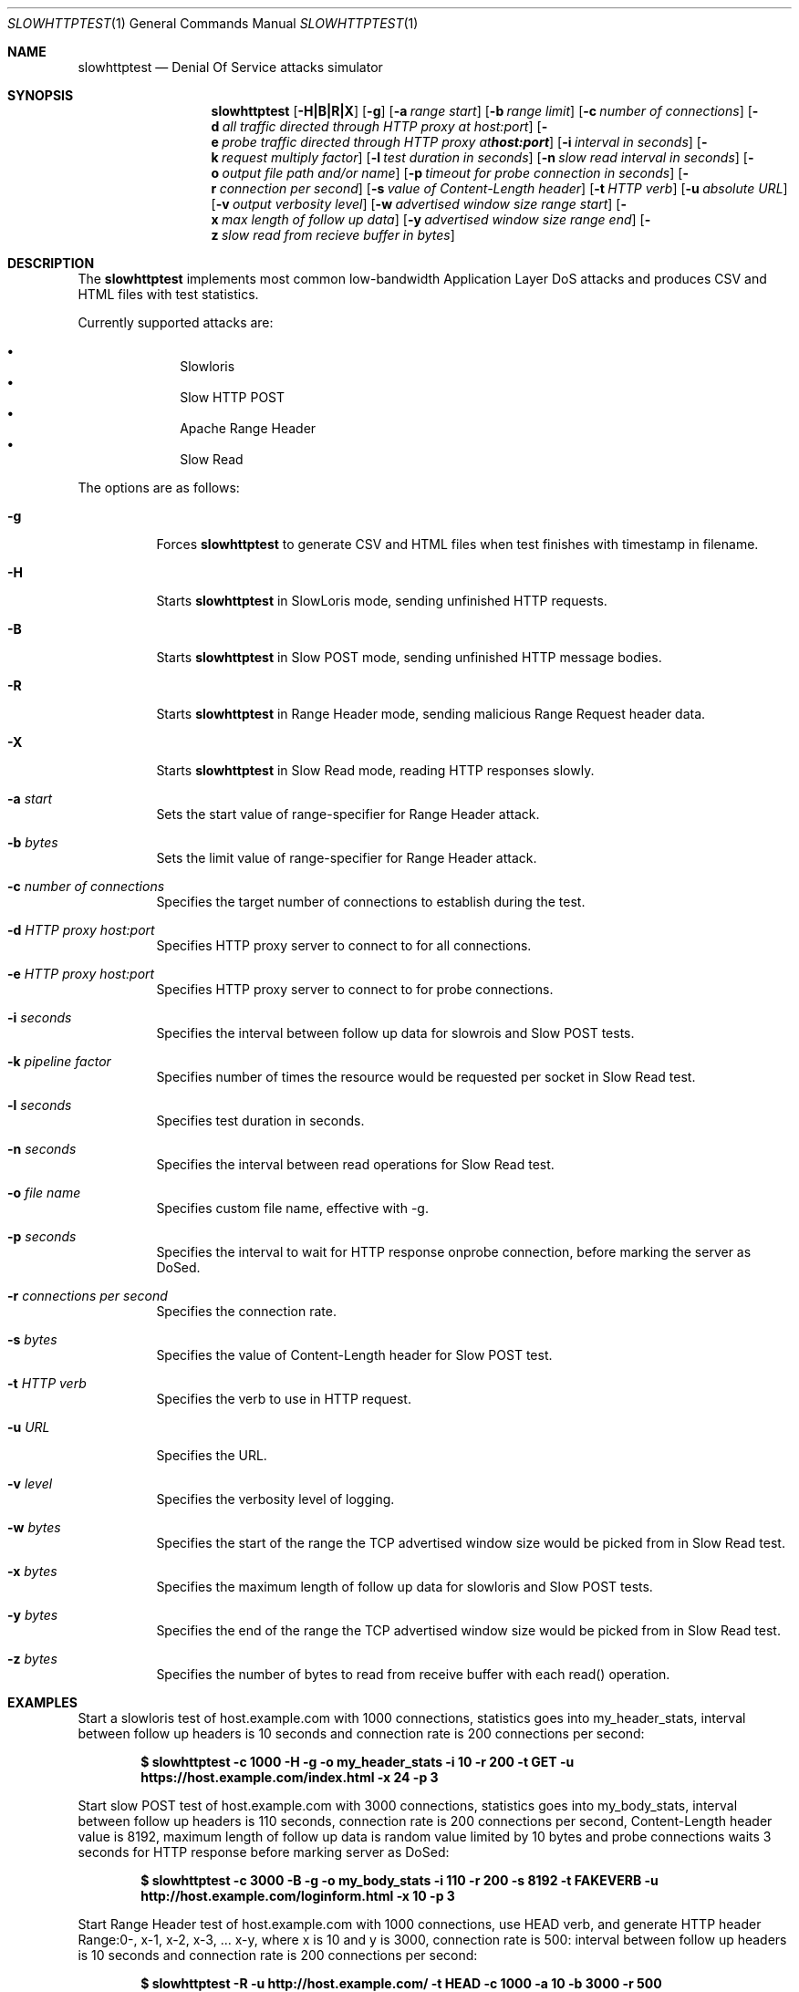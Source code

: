 .\"
.\"  Copyright 2012 Sergey Shekyan
.\"
.\"  Licensed under the Apache License, Version 2.0 (the "License");
.\"  you may not use this file except in compliance with the License.
.\"  You may obtain a copy of the License at
.\" 
.\"  http://www.apache.org/licenses/LICENSE-2.0
.\" 
.\"  Unless required by applicable law or agreed to in writing, software
.\"  distributed under the License is distributed on an "AS IS" BASIS,
.\"  WITHOUT WARRANTIES OR CONDITIONS OF ANY KIND, either express or implied.
.\"  See the License for the specific language governing permissions and
.\"  limitations under the License.
.\"
.Dd September 6, 2012
.Dt SLOWHTTPTEST 1
.Os
.Sh NAME
.Nm slowhttptest
.Nd Denial Of Service attacks simulator
.Sh SYNOPSIS
.Nm slowhttptest
.Bk -words
.Op Fl H|B|R|X
.Op Fl g
.Op Fl a Ar range start
.Op Fl b Ar range limit
.Op Fl c Ar number of connections
.Op Fl d Ar all traffic directed through HTTP proxy at host:port
.Op Fl e Ar probe traffic directed through HTTP proxy at host:port
.Op Fl i Ar interval in seconds
.Op Fl k Ar request multiply factor
.Op Fl l Ar test duration in seconds
.Op Fl n Ar slow read interval in seconds
.Op Fl o Ar output file path and/or name
.Op Fl p Ar timeout for probe connection in seconds
.Op Fl r Ar connection per second
.Op Fl s Ar value of Content-Length header
.Op Fl t Ar HTTP verb
.Op Fl u Ar absolute URL
.Op Fl v Ar output verbosity level
.Op Fl w Ar advertised window size range start 
.Op Fl x Ar max length of follow up data
.Op Fl y Ar advertised window size range end
.Op Fl z Ar slow read from recieve buffer in bytes
.Ek
.Sh DESCRIPTION
The
.Nm
implements most common low-bandwidth Application Layer DoS attacks
and produces CSV and HTML files with test statistics.
.Pp
Currently supported attacks are:
.Pp
.Bl -bullet -offset indent -compact
.It
Slowloris
.It
Slow HTTP POST
.It
Apache Range Header
.It
Slow Read
.El
.Pp
The options are as follows:
.Bl -tag -width Ds
.It Fl g
Forces
.Nm
to generate CSV and HTML files when test finishes with timestamp in filename.
.It Fl H
Starts
.Nm
in SlowLoris mode, sending unfinished HTTP requests.
.It Fl B
Starts
.Nm
in Slow POST mode, sending unfinished HTTP message bodies.
.It Fl R
Starts
.Nm
in Range Header mode, sending malicious Range Request header data.
.It Fl X
Starts
.Nm
in Slow Read mode, reading HTTP responses slowly.
.It Fl a Ar start
Sets the start value of range-specifier for Range Header attack.
.It Fl b Ar bytes
Sets the limit value of range-specifier for Range Header attack.
.It Fl c Ar number of connections
Specifies the target number of connections to establish during the test.
.It Fl d Ar HTTP proxy host:port
Specifies HTTP proxy server to connect to for all connections.
.It Fl e Ar HTTP proxy host:port
Specifies HTTP proxy server to connect to for probe connections.
.It Fl i Ar seconds
Specifies the interval between follow up data for slowrois and Slow POST tests.
.It Fl k Ar pipeline factor
Specifies number of times the resource would be requested per socket in Slow Read test.
.It Fl l Ar seconds
Specifies test duration in seconds.
.It Fl n Ar seconds
Specifies the interval between read operations for Slow Read test.
.It Fl o Ar file name
Specifies custom file name, effective with -g.
.It Fl p Ar seconds
Specifies the interval to wait for HTTP response onprobe connection, before marking the server as DoSed.
.It Fl r Ar connections per second
Specifies the connection rate.
.It Fl s Ar bytes
Specifies the value of Content-Length header for Slow POST test.
.It Fl t Ar HTTP verb
Specifies the verb to use in HTTP request.
.It Fl u Ar URL
Specifies the URL.
.It Fl v Ar level
Specifies the verbosity level of logging.
.It Fl w Ar bytes
Specifies the start of the range the TCP advertised window size would be picked from in Slow Read test.
.It Fl x Ar bytes
Specifies the maximum length of follow up data for slowloris and Slow POST tests.
.It Fl y Ar bytes
Specifies the end of the range the TCP advertised window size would be picked from in Slow Read test.
.It Fl z Ar bytes
Specifies the number of bytes to read from receive buffer with each read() operation.
.Sh EXAMPLES
Start a slowloris test of host.example.com with 1000 connections, statistics goes into my_header_stats,
interval between follow up headers is 10 seconds and connection rate is 200 connections per second:
.Pp
.Dl $ slowhttptest -c 1000 -H -g -o my_header_stats -i 10 -r 200 -t GET -u https://host.example.com/index.html -x 24 -p 3
.Pp
Start slow POST test of host.example.com with 3000 connections, statistics goes into my_body_stats,
interval between follow up headers is 110 seconds, connection rate is 200 connections per second,
Content-Length header value is 8192, maximum length of follow up data is random value limited by 10 bytes and probe connections waits 3 seconds for HTTP response before marking server as DoSed:
.Pp
.Dl $ slowhttptest -c 3000 -B -g -o my_body_stats -i 110 -r 200 -s 8192 -t FAKEVERB -u http://host.example.com/loginform.html -x 10 -p 3
.Pp
Start Range Header test of host.example.com with 1000 connections, use HEAD verb,
and generate HTTP header Range:0-, x-1, x-2, x-3, ... x-y, where x is 10 and y is 3000,
connection rate is 500:
interval between follow up headers is 10 seconds and connection rate is 200 connections per second:
.Pp
.Dl $ slowhttptest -R -u http://host.example.com/ -t HEAD -c 1000 -a 10 -b 3000 -r 500
.Pp
Start Slow Read test of host.example.com with 8000 connections, no statistics is generated,
connection rate is 200 connections per second, TCP advertised window size is a random value
between 512 and 1024,
.Nm
reads 32 bytes from each connections every 5 seconds, 3 requests are pipelined per each connections,
probe connection waits 3 seconds for HTTP response before marking server as DoSed:
.Pp
.Dl $ slowhttptest -c 8000 -X -r 200 -w 512 -y 1024 -n 5 -z 32 -k 3 -u https://host.example.com/resources/index.html -p 3
.Pp
Start Slow Read test of host.example.com through HTTP proxy server at 10.10.0.1:8080 with 8000 connections, no statistics is generated, the rest test vaules are default.
.Nm
most likely would test HTTP proxy server itself, rather than target server, but it all depends on the HTTP proxy server implementation:
.Pp
.Dl $ slowhttptest -d 10.10.0.1:8080 -c 8000 -X -u https://host.example.com/resources/index.html
.Pp
Start Slow Read test of host.example.com and direct probe traffic through HTTP proxy server at 10.10.0.1:8080 with 8000 connections, no statistics is generated, the rest test vaules are default.
Specifying another connection channel for probe connections helps to make sure that
.Nm
shows valid statistics for availability of server under test:
.Pp
.Dl $ slowhttptest -e 10.10.0.1:8080 -c 8000 -X -u https://host.example.com/resources/index.html
.Pp

.Sh AUTHOR
Sergey Shekyan
.Aq shekyan@gmail.com .
.Pp 
Project page
.Aq http://code.google.com/p/slowhttptest/ .
